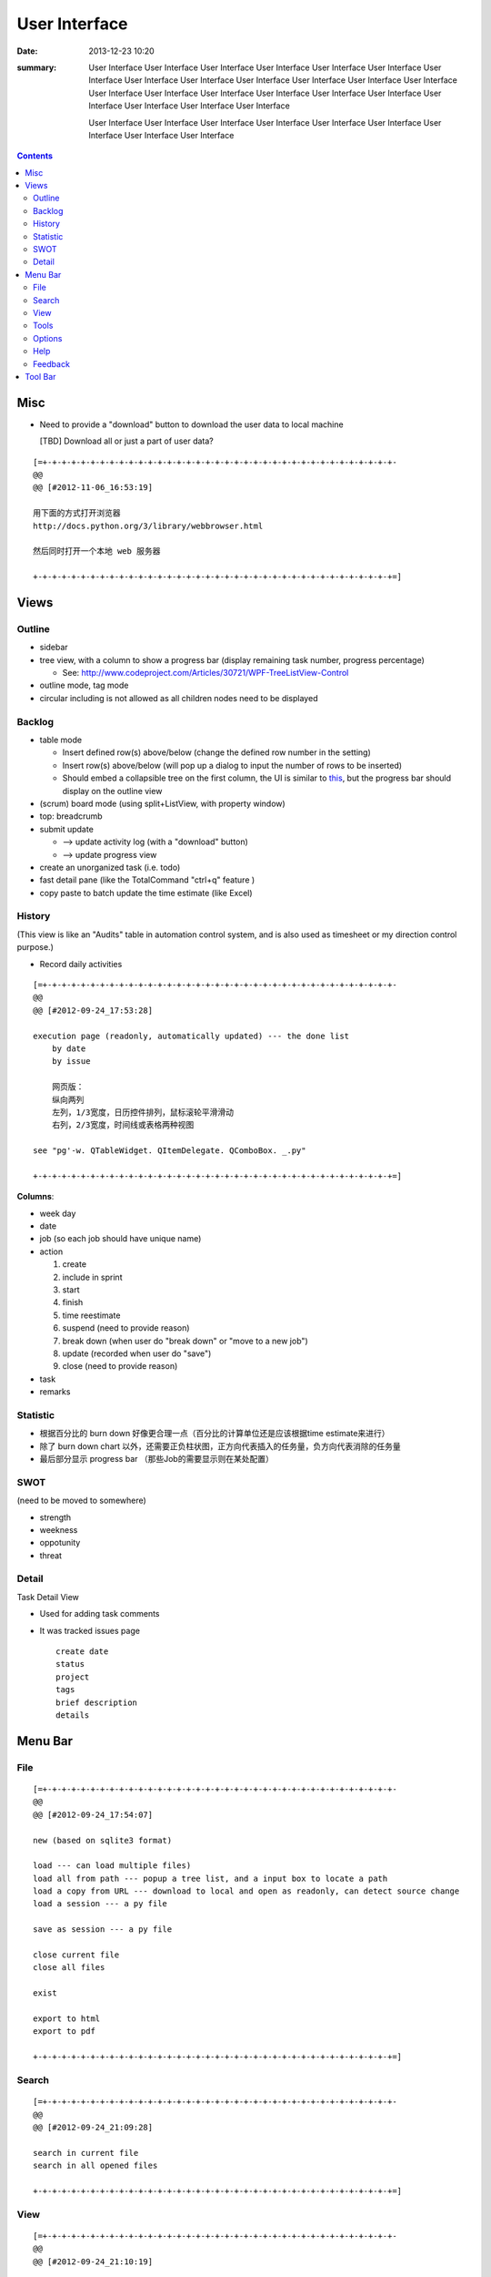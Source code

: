==============
User Interface
==============

:date: 2013-12-23 10:20
:summary: User Interface User Interface User Interface User Interface User Interface User Interface 
    User Interface User Interface User Interface User Interface User Interface User Interface User Interface 
    User Interface User Interface User Interface User Interface User Interface User Interface 
    User Interface User Interface User Interface User Interface 

    User Interface User Interface User Interface User Interface User Interface 
    User Interface User Interface User Interface User Interface 

.. contents::

Misc
====

* Need to provide a "download" button to download the user data to local machine 

  [TBD] Download all or just a part of user data?

::

    [=+-+-+-+-+-+-+-+-+-+-+-+-+-+-+-+-+-+-+-+-+-+-+-+-+-+-+-+-+-+-+-+-+-+-+-+-+-
    @@ 
    @@ [#2012-11-06_16:53:19]

    用下面的方式打开浏览器
    http://docs.python.org/3/library/webbrowser.html

    然后同时打开一个本地 web 服务器

    +-+-+-+-+-+-+-+-+-+-+-+-+-+-+-+-+-+-+-+-+-+-+-+-+-+-+-+-+-+-+-+-+-+-+-+-+-+=]

Views
=====

Outline
-------

* sidebar
* tree view, with a column to show a progress bar (display remaining task number, progress percentage)

  - See: http://www.codeproject.com/Articles/30721/WPF-TreeListView-Control

* outline mode, tag mode
* circular including is not allowed as all children nodes need to be displayed

Backlog
-------

* table mode

  * Insert defined row(s) above/below (change the defined row number in the setting)
  * Insert row(s) above/below (will pop up a dialog to input the number of rows to be inserted)
  * Should embed a collapsible tree on the first column, 
    the UI is similar to `this <http://www.taskmanagementguide.com/images/solution/articles/activity-management-software-different-activities001.jpg>`_, 
    but the progress bar should display on the outline view

* (scrum) board mode (using split+ListView, with property window)
* top: breadcrumb
* submit update    

  - --> update activity log (with a "download" button)
  - --> update progress view

* create an unorganized task (i.e. todo)
* fast detail pane (like the TotalCommand "ctrl+q" feature )

* copy paste to batch update the time estimate (like Excel)

.. _activity_view:

History
-------

(This view is like an "Audits" table in automation control system, and is also used as timesheet or my
direction control purpose.)

* Record daily activities

::

    [=+-+-+-+-+-+-+-+-+-+-+-+-+-+-+-+-+-+-+-+-+-+-+-+-+-+-+-+-+-+-+-+-+-+-+-+-+-
    @@ 
    @@ [#2012-09-24_17:53:28]

    execution page (readonly, automatically updated) --- the done list
        by date
        by issue
        
        网页版：
        纵向两列
        左列，1/3宽度，日历控件排列，鼠标滚轮平滑滑动
        右列，2/3宽度，时间线或表格两种视图
        
    see "pg'-w. QTableWidget. QItemDelegate. QComboBox. _.py"

    +-+-+-+-+-+-+-+-+-+-+-+-+-+-+-+-+-+-+-+-+-+-+-+-+-+-+-+-+-+-+-+-+-+-+-+-+-+=]

**Columns**:

* week day
* date
* job (so each job should have unique name)
* action

  1. create
  #. include in sprint
  #. start
  #. finish
  #. time reestimate
  #. suspend (need to provide reason)
  #. break down (when user do "break down" or "move to a new job")
  #. update (recorded when user do "save")
  #. close (need to provide reason)

* task
* remarks

Statistic
---------

* 根据百分比的 burn down 好像更合理一点（百分比的计算单位还是应该根据time estimate来进行）
* 除了 burn down chart 以外，还需要正负柱状图，正方向代表插入的任务量，负方向代表消除的任务量
* 最后部分显示 progress bar （那些Job的需要显示则在某处配置）

SWOT
----

(need to be moved to somewhere)

* strength
* weekness
* oppotunity
* threat

Detail
------

Task Detail View

* Used for adding task comments
* It was tracked issues page

  ::

    create date
    status
    project
    tags
    brief description
    details

Menu Bar
========

File
----

::

    [=+-+-+-+-+-+-+-+-+-+-+-+-+-+-+-+-+-+-+-+-+-+-+-+-+-+-+-+-+-+-+-+-+-+-+-+-+-
    @@ 
    @@ [#2012-09-24_17:54:07]

    new (based on sqlite3 format)

    load --- can load multiple files)
    load all from path --- popup a tree list, and a input box to locate a path
    load a copy from URL --- download to local and open as readonly, can detect source change
    load a session --- a py file

    save as session --- a py file

    close current file
    close all files

    exist

    export to html
    export to pdf

    +-+-+-+-+-+-+-+-+-+-+-+-+-+-+-+-+-+-+-+-+-+-+-+-+-+-+-+-+-+-+-+-+-+-+-+-+-+=]

Search
------

::

    [=+-+-+-+-+-+-+-+-+-+-+-+-+-+-+-+-+-+-+-+-+-+-+-+-+-+-+-+-+-+-+-+-+-+-+-+-+-
    @@ 
    @@ [#2012-09-24_21:09:28]

    search in current file
    search in all opened files

    +-+-+-+-+-+-+-+-+-+-+-+-+-+-+-+-+-+-+-+-+-+-+-+-+-+-+-+-+-+-+-+-+-+-+-+-+-+=]

View
----

::

    [=+-+-+-+-+-+-+-+-+-+-+-+-+-+-+-+-+-+-+-+-+-+-+-+-+-+-+-+-+-+-+-+-+-+-+-+-+-
    @@ 
    @@ [#2012-09-24_21:10:19]

    file view
    outline view

    table mode
    board mode

    +-+-+-+-+-+-+-+-+-+-+-+-+-+-+-+-+-+-+-+-+-+-+-+-+-+-+-+-+-+-+-+-+-+-+-+-+-+=]

Tools
-----


Options
-------



Help
----

::

    [=+-+-+-+-+-+-+-+-+-+-+-+-+-+-+-+-+-+-+-+-+-+-+-+-+-+-+-+-+-+-+-+-+-+-+-+-+-
    @@ 
    @@ [#2012-09-24_21:12:12]

    user manual
    about (a dialog with QCommandLinkButton)
        version (license info, version, release notes)
        application:
            idea history (GTD, scrum, excel spreadsheet)
            what problem does this application aim to resolve?
                publish for teamwork
                integrated with feature list/requirement/test (the requirement matrix)
                task stack
                easier management (status, project tree)
                keep motivation: achievement/done list (auto-genarate execution log and burn up chart)
                integrated with SWOT (direction control)
                need a local lightweight issue tracking database, which can be well integrated with the todo list
        author (hold off at this moment)
            My name (Ron when ordering coffee, the pronunciation of "Li")
            My blog link
            My github link
                （move the following info to github）
                My product development principle
                    innovation is not from a sudden inspiration but from a specific problem resolving and constant improvement
                    user experience, especially details and UI, should always has the top priority
                    information and data should be always searchable
                My software engineering principle
                    microkernel
                    unit test
                    modular, especially separate UI from BL
                    reusable, testable, scalable, extendable
        acknowledgement (give lib list; for qt, pyside, python, github, mercurial, tortoisehg, tortoisegit & microsoft excel)

    +-+-+-+-+-+-+-+-+-+-+-+-+-+-+-+-+-+-+-+-+-+-+-+-+-+-+-+-+-+-+-+-+-+-+-+-+-+=]

Feedback
--------

::

    [=+-+-+-+-+-+-+-+-+-+-+-+-+-+-+-+-+-+-+-+-+-+-+-+-+-+-+-+-+-+-+-+-+-+-+-+-+-
    @@ 
    @@ [#2012-09-24_21:13:14]

    bug report
    proposals
        proposal votes
            e.g.
            
            As a (tick boxes)
                personal user
                team user with ___ memebers
            , I want "(some feature discription)"
            , so that I can ...
            
            [TODO] how to collect the info of the most used feature?
            [TODO] how to determine the features that users are willing to pay?
        create other proposals
    other comments

    +-+-+-+-+-+-+-+-+-+-+-+-+-+-+-+-+-+-+-+-+-+-+-+-+-+-+-+-+-+-+-+-+-+-+-+-+-+=]

Tool Bar
========

::

    [=+-+-+-+-+-+-+-+-+-+-+-+-+-+-+-+-+-+-+-+-+-+-+-+-+-+-+-+-+-+-+-+-+-+-+-+-+-
    @@ 
    @@ [#2012-09-24_17:54:41]

    search

    +-+-+-+-+-+-+-+-+-+-+-+-+-+-+-+-+-+-+-+-+-+-+-+-+-+-+-+-+-+-+-+-+-+-+-+-+-+=]


